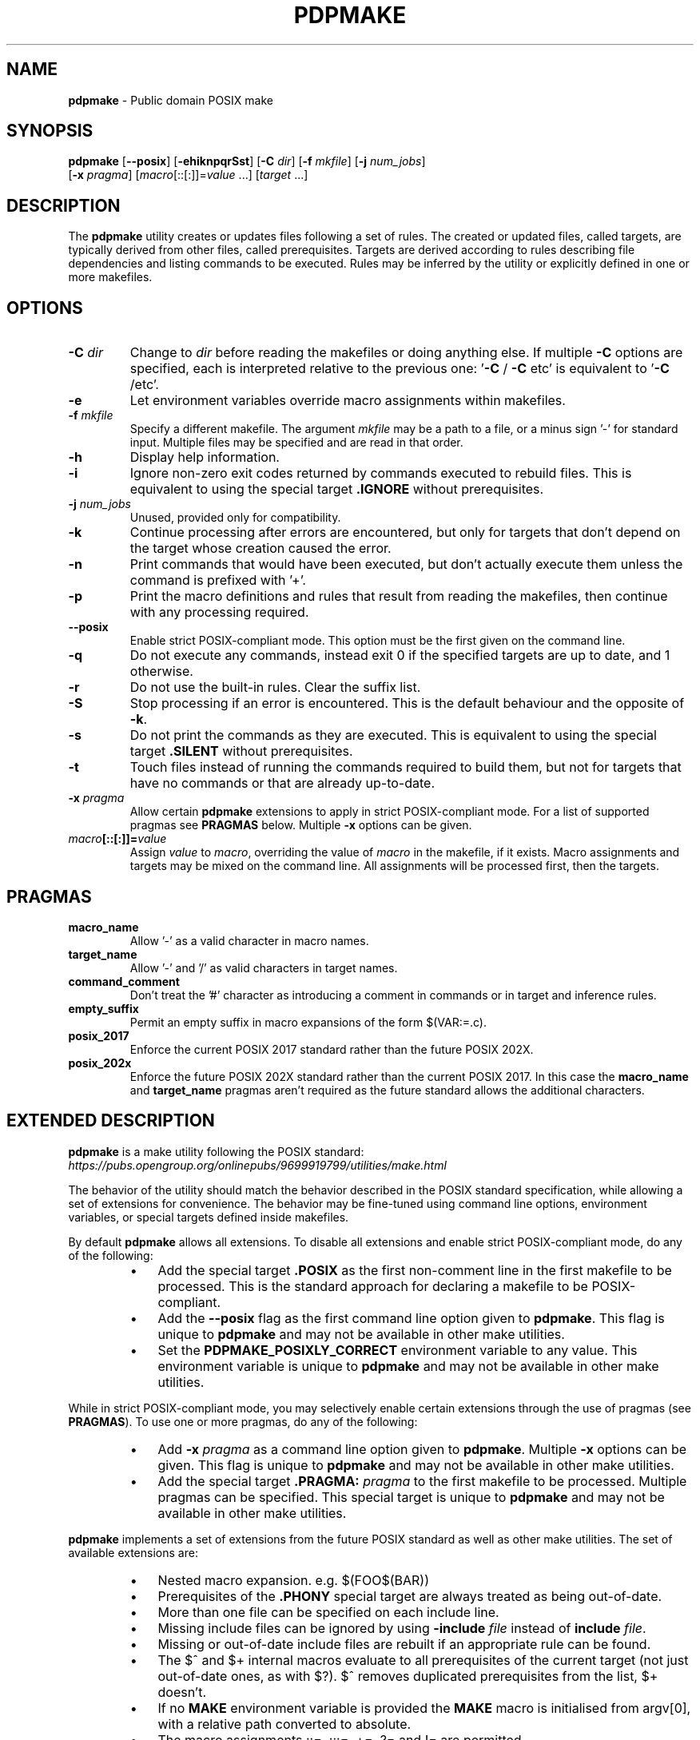 .\" Text automatically generated by txt2man
.TH PDPMAKE 1 "05 June 2024" "Ron Yorston" "Usage Manual"
.SH NAME
\fBpdpmake \fP- Public domain POSIX make
\fB
.SH SYNOPSIS
.nf
.fam C
\fBpdpmake\fP [\fB--posix\fP] [\fB-ehiknpqrSst\fP] [\fB-C\fP \fIdir\fP] [\fB-f\fP \fImkfile\fP] [\fB-j\fP \fInum_jobs\fP]
        [\fB-x\fP \fIpragma\fP] [\fImacro\fP[::[:]]=\fIvalue\fP \.\.\.] [\fItarget\fP \.\.\.]

.fam T
.fi
.fam T
.fi
.SH DESCRIPTION
The \fBpdpmake\fP utility creates or updates files following a set of rules.
The created or updated files, called targets, are typically derived from
other files, called prerequisites. Targets are derived according to
rules describing file dependencies and listing commands to be executed.
Rules may be inferred by the utility or explicitly defined in one or
more makefiles.
.SH OPTIONS
.TP
.B
\fB-C\fP \fIdir\fP
Change to \fIdir\fP before reading the makefiles or doing anything
else. If multiple \fB-C\fP options are specified, each is
interpreted relative to the previous one: '\fB-C\fP / \fB-C\fP etc' is
equivalent to '\fB-C\fP /etc'.
.TP
.B
\fB-e\fP
Let environment variables override macro assignments within
makefiles.
.TP
.B
\fB-f\fP \fImkfile\fP
Specify a different makefile. The argument \fImkfile\fP may be
a path to a file, or a minus sign '-' for standard input.
Multiple files may be specified and are read in that order.
.TP
.B
\fB-h\fP
Display help information.
.TP
.B
\fB-i\fP
Ignore non-zero exit codes returned by commands executed
to rebuild files. This is equivalent to using the special
target \fB.IGNORE\fP without prerequisites.
.TP
.B
\fB-j\fP \fInum_jobs\fP
Unused, provided only for compatibility.
.TP
.B
\fB-k\fP
Continue processing after errors are encountered, but only for
targets that don't depend on the target whose creation
caused the error.
.TP
.B
\fB-n\fP
Print commands that would have been executed, but don't
actually execute them unless the command is prefixed with '+'.
.TP
.B
\fB-p\fP
Print the macro definitions and rules that result from reading
the makefiles, then continue with any processing required.
.TP
.B
\fB--posix\fP
Enable strict POSIX-compliant mode.
This option must be the first given on the command line.
.TP
.B
\fB-q\fP
Do  not  execute  any commands, instead exit 0 if the specified
targets are up to date, and 1 otherwise.
.TP
.B
\fB-r\fP
Do not use the built-in rules. Clear the suffix list.
.TP
.B
\fB-S\fP
Stop processing if an error is encountered. This is the default
behaviour and the opposite of \fB-k\fP.
.TP
.B
\fB-s\fP
Do not print the commands as they are executed. This is
equivalent to using the special target \fB.SILENT\fP without
prerequisites.
.TP
.B
\fB-t\fP
Touch files instead of running the commands required to build
them, but not for targets that have no commands or that are
already up-to-date.
.TP
.B
\fB-x\fP \fIpragma\fP
Allow certain \fBpdpmake\fP extensions to apply in strict
POSIX-compliant mode. For a list of supported pragmas
see \fBPRAGMAS\fP below. Multiple \fB-x\fP options can be given.
.TP
.B
\fImacro\fP[::[:]]=\fIvalue\fP
Assign \fIvalue\fP to \fImacro\fP, overriding
the value of \fImacro\fP in the makefile, if it exists.
Macro assignments and targets may be mixed on the command line.
All assignments will be processed first, then the targets.
.SH PRAGMAS
.TP
.B
macro_name
Allow '-' as a valid character in macro names.
.TP
.B
target_name
Allow '-' and '/' as valid characters in target names.
.TP
.B
command_comment
Don't treat the '#' character as introducing a comment
in commands or in target and inference rules.
.TP
.B
empty_suffix
Permit an empty suffix in macro expansions of the form
$(VAR:=.c).
.TP
.B
posix_2017
Enforce the current POSIX 2017 standard rather than the
future POSIX 202X.
.TP
.B
posix_202x
Enforce the future POSIX 202X standard rather than the
current POSIX 2017. In this case the \fBmacro_name\fP and
\fBtarget_name\fP pragmas aren't required as the future
standard allows the additional characters.
.SH EXTENDED DESCRIPTION

\fBpdpmake\fP is a make utility following the POSIX standard:
\fIhttps://pubs.opengroup.org/onlinepubs/9699919799/utilities/make.html\fP
.PP
The behavior of the utility should match the behavior described in the
POSIX standard specification, while allowing a set of extensions for
convenience. The behavior may be fine-tuned using command line options,
environment variables, or special targets defined inside makefiles.
.PP
By default \fBpdpmake\fP allows all extensions. To disable all extensions and
enable strict POSIX-compliant mode, do any of the following:
.RS
.IP \(bu 3
Add the special target \fB.POSIX\fP as the first non-comment
line in the first makefile to be processed. This is the standard
approach for declaring a makefile to be POSIX-compliant.
.IP \(bu 3
Add the \fB--posix\fP flag as the first command line option given to
\fBpdpmake\fP. This flag is unique to \fBpdpmake\fP and may not be available
in other make utilities.
.IP \(bu 3
Set the \fBPDPMAKE_POSIXLY_CORRECT\fP environment variable
to any value. This environment variable is unique to \fBpdpmake\fP
and may not be available in other make utilities.
.RE
.PP
While in strict POSIX-compliant mode, you may selectively enable certain
extensions through the use of pragmas (see \fBPRAGMAS\fP).
To use one or more pragmas, do any of the following:
.RS
.IP \(bu 3
Add \fB-x\fP \fIpragma\fP as a command line option given to \fBpdpmake\fP.
Multiple \fB-x\fP options can be given. This flag is unique to \fBpdpmake\fP
and may not be available in other make utilities.
.IP \(bu 3
Add the special target \fB.PRAGMA:\fP \fIpragma\fP to the first
makefile to be processed. Multiple pragmas can be specified.
This special target is unique to \fBpdpmake\fP and may not be available
in other make utilities.
.RE
.PP
\fBpdpmake\fP implements a set of extensions from the future POSIX standard as
well as other make utilities. The set of available extensions are:
.RS
.IP \(bu 3
Nested macro expansion. e.g. $(FOO$(BAR))
.IP \(bu 3
Prerequisites of the \fB.PHONY\fP special target are always
treated as being out-of-date.
.IP \(bu 3
More than one file can be specified on each include line.
.IP \(bu 3
Missing include files can be ignored by using \fB-include\fP \fIfile\fP
instead of \fBinclude\fP \fIfile\fP.
.IP \(bu 3
Missing or out-of-date include files are rebuilt if an appropriate
rule can be found.
.IP \(bu 3
The $^ and $+ internal macros evaluate to all prerequisites of the
current target (not just out-of-date ones, as with $?). $^ removes
duplicated prerequisites from the list, $+ doesn't.
.IP \(bu 3
If no \fBMAKE\fP environment variable is provided the \fBMAKE\fP
macro is initialised from argv[0], with a relative path converted
to absolute.
.IP \(bu 3
The macro assignments ::=, :::=, +=, ?= and != are permitted.
.IP \(bu 3
Pattern macros extend the standard suffix substitution in macro
expansion to allow changes to prefixes as well.
.IP \(bu 3
An escaped newline within a macro expansion on a command line
is replaced by a space.
.IP \(bu 3
The \fBCURDIR\fP macro is set to the current directory during
program start up.
.IP \(bu 3
The \fB-C\fP directory command line option changes the current
working directory.
.IP \(bu 3
Double colon rules are allowed.
.IP \(bu 3
The following conditional keywords are allowed: ifdef, ifndef,
ifeq, ifneq, else, endif
.IP \(bu 3
Archive members can be specified using the form
\fBlib.a\fP(mem1.o mem2.o\.\.\.).
.IP \(bu 3
The macro assignment := is permitted. It is equivalent to ::=
in POSIX.
.IP \(bu 3
Chained inference rules can be used when searching for the
prerequisites of a target. Thus, if there are inference rules
\fI.p.q\fP and \fI.q.r\fP and the file \fIthing.p\fP exists,
make is able to deduce how to create \fIthing.r\fP.
.IP \(bu 3
The wildcards '*', '?' and '[]' can be used in the targets
and prerequisites of target rules.
.IP \(bu 3
\(cq#' on a command line or in a macro expansion doesn't indicate
the start of a comment. In other locations '#' can be escaped by
preceding it with a backslash.
.IP \(bu 3
Duplicated prerequisites are removed when the internal macro
$? is expanded.
.IP \(bu 3
An \fBinclude\fP line with no files specified is silently ignored.
At least one blank must follow the \fBinclude\fP for the line to
be valid.
.IP \(bu 3
The shell used to process build commands isn't started with
the \fB-e\fP option when errors aren't being ignored.
.IP \(bu 3
Macro definitions and targets may be mixed on the command line.
The macro definitions are processed first, then the targets.
.IP \(bu 3
The $< and $* internal macros are given values in target rules.
.IP \(bu 3
When a build command receives a signal the target is removed.
.SH COPYRIGHT
\fBpdpmake\fP is in the public domain. See \fIhttps://unlicense.org\fP

